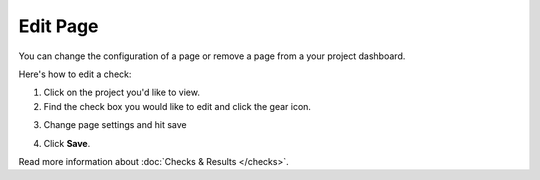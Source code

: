 Edit Page
=========

You can change the configuration of a page or remove a page from a your project dashboard.

Here's how to edit a check:

1. Click on the project you'd like to view.

2. Find the check box you would like to edit and click the gear icon.

.. image:: edit.png
   :alt: Edit pages
   :align: center

3. Change page settings and hit save

.. image:: page-settings.png
   :alt: Edit pages
   :align: center

4. Click **Save**.

Read more information about :doc:`Checks & Results </checks>`.
